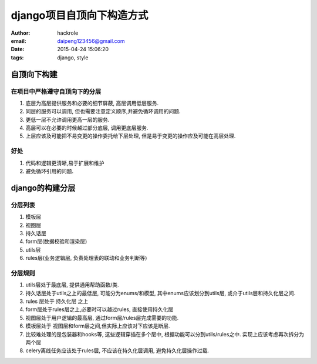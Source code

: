 django项目自顶向下构造方式
==========================

:author: hackrole
:email: daipeng123456@gmail.com
:date: 2015-04-24 15:06:20
:tags: django, style

自顶向下构建
------------

在项目中严格遵守自顶向下的分层
~~~~~~~~~~~~~~~~~~~~~~~~~~~~~~

1) 底层为高层提供服务和必要的细节屏蔽, 高层调用低层服务.

2) 同层的服务可以调用, 但也需要注意定义顺序,并避免循环调用的问题.

3) 更低一层不允许调用更高一层的服务.

4) 高层可以在必要的时候越过部分底层, 调用更底层服务.

5) 上层应该及可能把不易变更的操作委托给下层处理, 但是易于变更的操作应及可能在高层处理.

好处
~~~~

1) 代码和逻辑更清晰,易于扩展和维护

2) 避免循环引用的问题.

django的构建分层
----------------

分层列表
~~~~~~~~

1) 模板层

2) 视图层

3) 持久话层

4) form层(数据校验和渲染层)

5) utils层

6) rules层(业务逻辑层, 负责处理表的联动和业务判断等)

分层规则
~~~~~~~~

1) utils层处于最底层, 提供通用帮助函数/类.

2) 持久话层处于utils之上的最低层, 可能分为enums/和模型, 其中enums应该划分到utils层, 或介于utils层和持久化层之间.

3) rules 层处于 持久化层 之上

4) form层处于rules层之上,必要时可以越过rules, 直接使用持久化层

5) 视图层处于用户逻辑的最高层, 通过form层/rules层完成需要的功能.

6) 模板层处于 视图层和form层之间,但实际上应该对下应该是断层.

7) 比较难处理的是包装器和hooks等, 这些逻辑穿插在多个层中, 根据功能可以分到utils/rules之中. 实现上应该考虑再次拆分为两个层

8) celery离线任务应该处于rules层, 不应该在持久化层调用, 避免持久化层操作过载.
